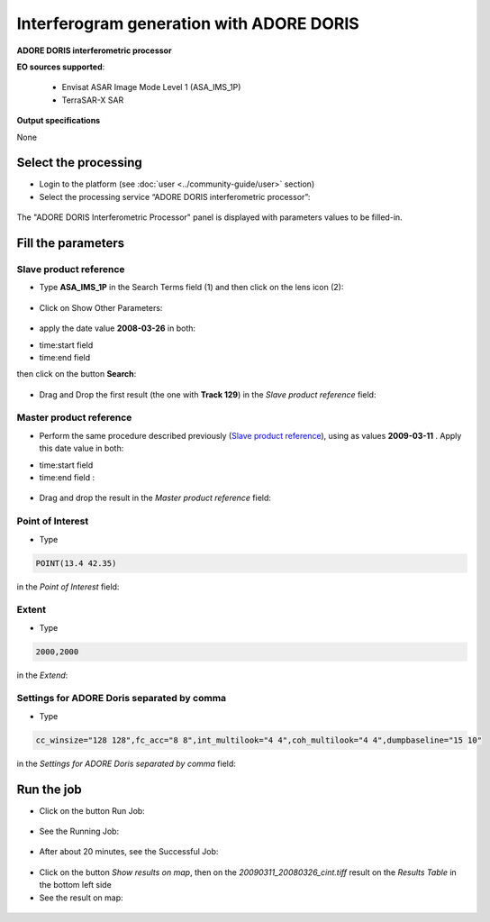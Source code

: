 Interferogram generation with ADORE DORIS
~~~~~~~~~~~~~~~~~~~~~~~~~~~~~~~~~~~~~~~~~

.. image:: assets/tuto_adore_icon.png

**ADORE DORIS interferometric processor**

**EO sources supported**:

    - Envisat ASAR Image Mode Level 1 (ASA_IMS_1P)
    - TerraSAR-X SAR

**Output specifications**

None

Select the processing
=====================

* Login to the platform (see :doc:`user <../community-guide/user>` section)

* Select the processing service “ADORE DORIS interferometric processor”:

.. figure:: assets/tuto_adore_1.png
	:figclass: align-center 
        :width: 750px
        :align: center
        
The "ADORE DORIS Interferometric Processor" panel is displayed with parameters values to be filled-in.

Fill the parameters
===================

Slave product reference
-----------------------

* Type **ASA_IMS_1P** in the Search Terms field (1) and then click on the lens icon (2):

.. figure:: assets/tuto_adore_2.png
	:figclass: align-center
        :width: 750px
        :align: center

* Click on Show Other Parameters:

.. figure:: assets/tuto_adore_3.png
	:figclass: align-center
        :width: 750px
        :align: center

* apply the date value **2008-03-26** in both:

- time:start field
- time:end field 

then click on the button **Search**:

.. figure:: assets/tuto_adore_4.png
	:figclass: align-center
        :width: 750px
        :align: center

* Drag and Drop the first result (the one with **Track 129**) in the *Slave product reference* field:

.. figure:: assets/tuto_adore_5.png
	:figclass: align-center
        :width: 750px
        :align: center

.. figure:: assets/tuto_adore_6.png
	:figclass: align-center
        :width: 750px
        :align: center

Master product reference
------------------------

* Perform the same procedure described previously (`Slave product reference`_), using as values **2009-03-11** . Apply this date value in both:

- time:start field
- time:end field :

.. figure:: assets/tuto_adore_7.png
	:figclass: align-center
        :width: 750px
        :align: center

* Drag and drop the result in the *Master product reference* field:

.. figure:: assets/tuto_adore_8.png
	:figclass: align-center
        :width: 750px
        :align: center

Point of Interest
-----------------

* Type
  
.. code-block:: adore-parameter
  
  POINT(13.4 42.35)
  
in the *Point of Interest* field:

Extent
------

* Type
  
.. code-block:: adore-parameter
 
  2000,2000

in the *Extend*:

Settings for ADORE Doris separated by comma
-------------------------------------------

* Type
  
.. code-block:: adore-parameter

  cc_winsize="128 128",fc_acc="8 8",int_multilook="4 4",coh_multilook="4 4",dumpbaseline="15 10"

in the *Settings for ADORE Doris separated by comma* field:

.. figure:: assets/tuto_adore_9.png
	:figclass: align-center
        :width: 750px
        :align: center

Run the job
===========

* Click on the button Run Job:

.. figure:: assets/tuto_adore_10.png
	:figclass: align-center
        :width: 750px
        :align: center

* See the Running Job:

.. figure:: assets/tuto_adore_11.png
	:figclass: align-center
        :width: 750px
        :align: center

* After about 20 minutes, see the Successful Job:

.. figure:: assets/tuto_adore_12.png
	:figclass: align-center
        :width: 750px
        :align: center

* Click on the button *Show results on map*, then on the *20090311_20080326_cint.tiff* result on the *Results Table* in the bottom left side

* See the result on map: 

.. figure:: assets/tuto_adore_13.png
	:figclass: align-center
        :width: 750px
        :align: center
